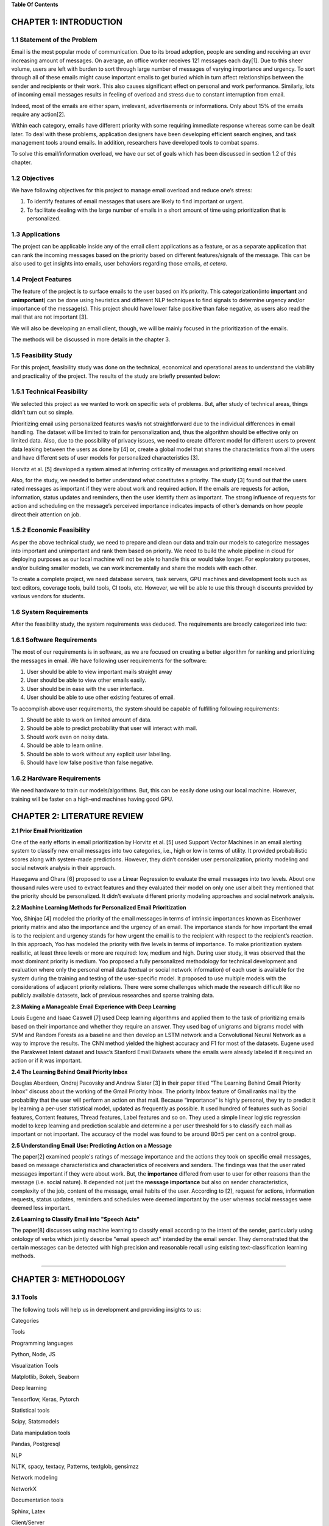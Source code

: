 **Table Of Contents**

CHAPTER 1: INTRODUCTION
=======================

1.1 Statement of the Problem
----------------------------

Email is the most popular mode of communication. Due to its broad
adoption, people are sending and receiving an ever increasing amount of
messages. On average, an office worker receives 121 messages each
day[1]. Due to this sheer volume, users are left with burden to sort
through large number of messages of varying importance and urgency. To
sort through all of these emails might cause important emails to get
buried which in turn affect relationships between the sender and
recipients or their work. This also causes significant effect on
personal and work performance. Similarly, lots of incoming email
messages results in feeling of overload and stress due to constant
interruption from email.

Indeed, most of the emails are either spam, irrelevant, advertisements
or informations. Only about 15% of the emails require any action[2].

Within each category, emails have different priority with some requiring
immediate response whereas some can be dealt later. To deal with these
problems, application designers have been developing efficient search
engines, and task management tools around emails. In addition,
researchers have developed tools to combat spams.

To solve this email/information overload, we have our set of goals which
has been discussed in section 1.2 of this chapter.

1.2 Objectives
--------------

We have following objectives for this project to manage email overload
and reduce one’s stress:

1. To identify features of email messages that users are likely to find
   important or urgent.

2. To facilitate dealing with the large number of emails in a short
   amount of time using prioritization that is personalized.


1.3 Applications
----------------

The project can be applicable inside any of the email client
applications as a feature, or as a separate application that can rank
the incoming messages based on the priority based on different
features/signals of the message. This can be also used to get insights
into emails, user behaviors regarding those emails, *et cetera*.

1.4 Project Features
--------------------

The feature of the project is to surface emails to the user based on
it’s priority. This categorization(into **important** and
**unimportant**) can be done using heuristics and different NLP
techniques to find signals to determine urgency and/or importance of the
message(s). This project should have lower false positive than false
negative, as users also read the mail that are not important [3].

We will also be developing an email client, though, we will be mainly
focused in the prioritization of the emails.

The methods will be discussed in more details in the chapter 3.

1.5 Feasibility Study
---------------------

For this project, feasibility study was done on the technical,
economical and operational areas to understand the viability and
practicality of the project. The results of the study are briefly
presented below:

1.5.1 Technical Feasibility
---------------------------

We selected this project as we wanted to work on specific sets of
problems. But, after study of technical areas, things didn’t turn out so
simple.

Prioritizing email using personalized features was/is not
straightforward due to the individual differences in email handling. The
dataset will be limited to train for personalization and, thus the
algorithm should be effective only on limited data. Also, due to the
possibility of privacy issues, we need to create different model for
different users to prevent data leaking between the users as done by [4]
or, create a global model that shares the characteristics from all the
users and have different sets of user models for personalized
characteristics [3].

Horvitz et al. [5] developed a system aimed at inferring criticality of
messages and prioritizing email received.

Also, for the study, we needed to better understand what constitutes a
priority. The study [3] found out that the users rated messages as
important if they were about work and required action. If the emails are
requests for action, information, status updates and reminders, then the
user identify them as important. The strong influence of requests for
action and scheduling on the message’s perceived importance indicates
impacts of other’s demands on how people direct their attention on job.

1.5.2 Economic Feasibility
--------------------------

As per the above technical study, we need to prepare and clean our data
and train our models to categorize messages into important and
unimportant and rank them based on priority. We need to build the whole
pipeline in cloud for deploying purposes as our local machine will not
be able to handle this or would take longer. For exploratory purposes,
and/or building smaller models, we can work incrementally and share the
models with each other.

To create a complete project, we need database servers, task servers,
GPU machines and development tools such as text editors, coverage tools,
build tools, CI tools, etc. However, we will be able to use this through
discounts provided by various vendors for students.

1.6 System Requirements
-----------------------

After the feasibility study, the system requirements was deduced. The
requirements are broadly categorized into two:

1.6.1 Software Requirements
---------------------------

The most of our requirements is in software, as we are focused on
creating a better algorithm for ranking and prioritizing the messages in
email. We have following user requirements for the software:

1. User should be able to view important mails straight away

2. User should be able to view other emails easily.

3. User should be in ease with the user interface.

4. User should be able to use other existing features of email.

To accomplish above user requirements, the system should be capable of
fulfilling following requirements:

1. Should be able to work on limited amount of data.

2. Should be able to predict probability that user will interact with
   mail.

3. Should work even on noisy data.

4. Should be able to learn online.

5. Should be able to work without any explicit user labelling.

6. Should have low false positive than false negative.

1.6.2 Hardware Requirements
---------------------------

We need hardware to train our models/algorithms. But, this can be easily
done using our local machine. However, training will be faster on a
high-end machines having good GPU.

CHAPTER 2: LITERATURE REVIEW
============================

**2.1 Prior Email Prioritization**

One of the early efforts in email prioritization by Horvitz et al. [5]
used Support Vector Machines in an email alerting system to classify new
email messages into two categories, i.e., high or low in terms of
utility. It provided probabilistic scores along with system-made
predictions. However, they didn’t consider user personalization,
priority modeling and social network analysis in their approach.

Hasegawa and Ohara [6] proposed to use a Linear Regression to evaluate
the email messages into two levels. About one thousand rules were used
to extract features and they evaluated their model on only one user
albeit they mentioned that the priority should be personalized. It
didn’t evaluate different priority modeling approaches and social
network analysis.

**2.2 Machine Learning Methods for Personalized Email Prioritization**

Yoo, Shinjae [4] modeled the priority of the email messages in terms of
intrinsic importances known as Eisenhower priority matrix and also the
importance and the urgency of an email. The importance stands for how
important the email is to the recipient and urgency stands for how
urgent the email is to the recipient with respect to the recipient’s
reaction. In this approach, Yoo has modeled the priority with five
levels in terms of importance. To make prioritization system realistic,
at least three levels or more are required: low, medium and high. During
user study, it was observed that the most dominant priority is medium.
Yoo proposed a fully personalized methodology for technical development
and evaluation where only the personal email data (textual or social
network information) of each user is available for the system during the
training and testing of the user-specific model. It proposed to use
multiple models with the considerations of adjacent priority relations.
There were some challenges which made the research difficult like no
publicly available datasets, lack of previous researches and sparse
training data.

**2.3 Making a Manageable Email Experience with Deep Learning**

Louis Eugene and Isaac Caswell [7] used Deep learning algorithms and
applied them to the task of prioritizing emails based on their
importance and whether they require an answer. They used bag of unigrams
and bigrams model with SVM and Random Forests as a baseline and then
develop an LSTM network and a Convolutional Neural Network as a way to
improve the results. The CNN method yielded the highest accuracy and F1
for most of the datasets. Eugene used the Parakweet Intent dataset and
Isaac’s Stanford Email Datasets where the emails were already labeled if
it required an action or if it was important.

**2.4 The Learning Behind Gmail Priority Inbox**

Douglas Aberdeen, Ondrej Pacovsky and Andrew Slater [3] in their paper
titled "The Learning Behind Gmail Priority Inbox" discuss about the
working of the Gmail Priority Inbox. The priority Inbox feature of Gmail
ranks mail by the probability that the user will perform an action on
that mail. Because “importance” is highly personal, they try to predict
it by learning a per-user statistical model, updated as frequently as
possible. It used hundred of features such as Social features, Content
features, Thread features, Label features and so on. They used a simple
linear logistic regression model to keep learning and prediction
scalable and determine a per user threshold for s to classify each mail
as important or not important. The accuracy of the model was found to be
around 80±5 per cent on a control group.

**2.5 Understanding Email Use: Predicting Action on a Message**

The paper[2] examined people's ratings of message importance and the
actions they took on specific email messages, based on message
characteristics and characteristics of receivers and senders. The
findings was that the user rated messages important if they were about
work. But, the **importance** differed from user to user for
other reasons than the message (i.e. social nature). It depended not
just the **message importance** but also on sender characteristics,
complexity of the job, content of the message, email habits of the user.
According to [2], request for actions, information requests, status
updates, reminders and schedules were deemed important by the user
whereas social messages were deemed less important.

**2.6 Learning to Classify Email into "Speech Acts"**

The paper[8] discusses using machine learning to classify email
according to the intent of the sender, particularly using ontology of
verbs which jointly describe "email speech act" intended by the email
sender. They demonstrated that the certain messages can be detected with
high precision and reasonable recall using existing text-classification
learning methods.

--------------

CHAPTER 3: METHODOLOGY
======================

3.1 Tools
---------

The following tools will help us in development and providing insights
to us:

.. raw:: html

   <table>
     <tr>
       <td>

Categories

.. raw:: html

   </td>
       <td>

Tools

.. raw:: html

   </td>
     </tr>
     <tr>
       <td>

Programming languages

.. raw:: html

   </td>
       <td>

Python, Node, JS

.. raw:: html

   </td>
     </tr>
     <tr>
       <td>

Visualization Tools

.. raw:: html

   </td>
       <td>

Matplotlib, Bokeh, Seaborn

.. raw:: html

   </td>
     </tr>
     <tr>
       <td>

Deep learning

.. raw:: html

   </td>
       <td>

Tensorflow, Keras, Pytorch

.. raw:: html

   </td>
     </tr>
     <tr>
       <td>

Statistical tools

.. raw:: html

   </td>
       <td>

Scipy, Statsmodels

.. raw:: html

   </td>
     </tr>
     <tr>
       <td>

Data manipulation tools

.. raw:: html

   </td>
       <td>

Pandas, Postgresql

.. raw:: html

   </td>
     </tr>
     <tr>
       <td>

NLP

.. raw:: html

   </td>
       <td>

NLTK, spacy, textacy, Patterns, textglob, gensimzz

.. raw:: html

   </td>
     </tr>
     <tr>
       <td>

Network modeling

.. raw:: html

   </td>
       <td>

NetworkX

.. raw:: html

   </td>
     </tr>
     <tr>
       <td>

Documentation tools

.. raw:: html

   </td>
       <td>

Sphinx, Latex

.. raw:: html

   </td>
     </tr>
     <tr>
       <td>

Client/Server

.. raw:: html

   </td>
       <td>

Electron(Client), Flask(API server)

.. raw:: html

   </td>
     </tr>
   </table>

3.2 Description of the proposed system
--------------------------------------

The proposed system will be in the form of a email client. The system
which will be personalized for each user will be able to classify all
the incoming emails of the user based on priority. The system will also
be able to sort the emails of the user based on the priority so that the
user will be able to respond to the emails which require urgent
response. The emails will be classified in the basis of importance and
urgency or the need to reply on the email.

Email prioritization is a dynamic task unlike spam filtering where we
have a pool of static data from where we can classify each email as spam
or not. But email priority is relative and may differ for each user
based on various factors. This will require us to be able to personalize
the system for each user so that the emails for each user can be
correctly classified.

|Figure 3.2: Flowchart of Ranking Process| Figure 3.2: Flowchart of
Ranking Process

The traditional methods used in email prioritization often use basic
email features such as sender, receiver, time, subject, files and
attachments to rank the emails based on priority.

Our system will use some additional features such as intention and
temporal expression in addition to aforementioned features. This will
require us to use various natural language processing methods in order
to extract those features from the email body.

Temporal expressions(i.e. the time/date expressions such as "2pm",
“Friday”) determines the urgency of the emails. The intentions from the
email determines if it requires any response. As per [2], this kind of
emails are deemed important by the user. We can also use social
features(i.e **in-degree** and **out-degree**) to calculate sender
characteristics and threads’ time distribution over a limited amount of
time(hours/days/weeks) to determine threaded characteristics. We could
combine these signals and create a ranking algorithm to classify mails
into **important** and **unimportant**.

At first, we will prepare the data necessary for the project. We have to
clean unnecessary data and also handle missing data. We will perform
exploratory analysis on the data to get an insight. Then, as per our
analysis, we will work on different algorithms and techniques to create
a ranking algorithm that can work better on noisy and scarce data. Then,
we will iteratively work on adding personalized features for users. We
will validate our algorithm using selected evaluation metrics (see
section 3.4 for more details).

After the completion of validation and if we are satisfied with the
results, we will create a desktop client and an API server and provide
integrations into top email service provider.

3.3 Software Development Lifecycle
----------------------------------

Our proposed system will be built using Scrum/Agile, which is an
iterative method of development. The agile way of software development
usually emphasize teamwork, frequent deliveries of working software and
close collaboration. The main advantage of using the agile software
development is ability to adapt quickly to the changes that may occur
further down the road. We will work incrementally on the project with
each increment adding a small feature. Using this model of software
development creates better communication amlong the team members and
thus making us more productive and efficient as a team.

3.4 Evaluation metrics
----------------------

As the algorithm should be able to work on limited amount of data and
should have lower false negative than false positive, classification
accuracy is not enough and requires balance between precision and
recall, and therefore "F1 score" will be a better measure. Also, it
would be better to have a baseline for evaluation.

To create a baseline for us to improve, we can use either traditional
approach(heuristics) or google’s **important** labeled messages with our
approach. But, the latter might be biased due to the algorithm used to
label the messages. But, it would be an interesting baseline for us to
work with.

3.5 Available Datasets
----------------------

The datasets related to emails are not many, mostly due to privacy
concerns. Anonymized data will work to create personalized features.
Mainly, we will use two main datasets, and others that are derived from
these two. But, to use our ranking algorithm, we have to work with both
as both are required to accomplish our task(as they both have different
characteristics).

1. Enron E-mail Dataset

This dataset was collected and prepared by the CALO Project (A Cognitive
Assistant that Learns and Organizes). It contains data from about 150
users, mostly senior management of Enron, organized into folders. The
corpus contains a total of about 0.5M messages. Parakweet Labs annotated
this dataset which will be helpful on finding out intention/action of
the emails.

2. The BC3: British Columbia Conversation Corpora

The corpus consists of 40 email threads (3222 sentences) from
the W3C
corpus.. Each thread has been annotated by three different annotators.
The annotation consists of the Extractive Summaries and Abstractive
Summaries with linked sentences. Sentences are labeled with "Speech
Acts: Propose, Request, Commit, Meeting", Meta Sentences and
Subjectivity.

This dataset can be used to get insights on thread characteristics such
as temporal distributions, etc.

CHAPTER 4: EPILOGUE
===================

4.1 Deliverables
----------------

By the end of the project, we will be delivering a desktop email client
which can display emails based on priority. The desktop app will
interact with our api backend web server to retrieve the mail
data(prioritized and others). Through this system, user will be able to
identify features of email messages that they are likely to find
important or urgent.

4.2 Budget Expenses
-------------------

According to our estimation the budget expenses required for completion
of the project is allocated in the table below:

.. raw:: html

   <table>
     <tr>
       <td>

Field of Allocation

.. raw:: html

   </td>
       <td>

Estimated cost

.. raw:: html

   </td>
     </tr>
     <tr>
       <td>

Documentation

.. raw:: html

   </td>
       <td>     

Rs. 1000

.. raw:: html

   </td>
     </tr>
     <tr>
       <td>

Miscellaneous

.. raw:: html

   </td>
       <td>     

Rs. 1000

.. raw:: html

   </td>
     </tr>
     <tr>
       <td>

Total

.. raw:: html

   </td>
       <td>     

Rs. 2000

.. raw:: html

   </td>
     </tr>
   </table>

4.3 Work Schedule
-----------------

The project is scheduled to complete in different phases as shown in the
table below:

.. raw:: html

   <table>
     <tr>
       <td>

Task

.. raw:: html

   </td>
       <td>

Target Date

.. raw:: html

   </td>
     </tr>
     <tr>
       <td>

Research

.. raw:: html

   </td>
       <td>

28 Jan, 2019

.. raw:: html

   </td>
     </tr>
     <tr>
       <td>

Process data using different methods

.. raw:: html

   </td>
       <td>

28 Feb, 2019

.. raw:: html

   </td>
     </tr>
     <tr>
       <td>

Feature engineering

.. raw:: html

   </td>
       <td>

02 March, 2019

.. raw:: html

   </td>
     </tr>
     <tr>
       <td>

Modelling

.. raw:: html

   </td>
       <td>

15 June, 2019

.. raw:: html

   </td>
     </tr>
     <tr>
       <td>

Validating

.. raw:: html

   </td>
       <td>

30 June, 2019

.. raw:: html

   </td>
     </tr>
     <tr>
       <td>

Developing Client

.. raw:: html

   </td>
       <td>

29 July, 2019

.. raw:: html

   </td>
     </tr>
     <tr>
       <td></td>
       <td></td>
     </tr>
   </table>

REFERENCES
==========

[1] 32 Insane Facts About Email 2018 - Mailbird", *Mailbird*, 2018.
[Online]. Available: https://www.getmailbird.com/email-facts/

[2] L. A. Dabbis, R. E. Kraut, S. Fussel, and S. Kiesler, "Understanding
Email Use: Predicting Action on a Message ," *CHI '05 Proceedings of the
SIGCHI Conference on Human Factors in Computing Systems*, pp. 691–700,
2005.

[3] D. Aberdeen, O. Pacovsky & A. Slater, "The Learning Behind Gmail
Priority Inbox".

[4] Yoo S. et al., "Machine Learning Methods for Personalized Email
Prioritization Ph." (2009).

[5] E. Horvitz, A. Jacobs, & D. Hovel. "Attention-sensitive alerting".
In Kathryn B. Laskey and Henri Prade, editors, *UAI ’99: Proceedings of
the Fifteenth Conference on Uncertainty in Artificial Intelligence,
Stockholm, Sweden, July 30-August 1, 1999*, pages 305–313. Morgan
Kaufmann, 1999.

[6] T. Hasegawa and H. Ohara. "Automatic priority assignment to E-mail
messages based on information extraction and user’s action history". In
Rasiah Loganantharaj and Gunther Palm, editors, *Intelligent Problem
Solving, Methodologies and Approaches, 13th International Conference on
Industrial and Engineering Applications of Artificial Intelligence and
Expert Systems*, *IEA/AIE 2000, New Orleans, Louisiana, USA, June 19-22,
2000, Proceedings*, volume 1821 of Lecture Notes in Computer Science,
pages 573–582. Springer, 2000.

[7] L. Eugene & I. Caswell. "Making a Manageable Email Experience with
Deep Learning".

[8] W.W. Cohen, V.R. Carvalho & T.M. Mitchell, "Learning to Classify
Email into “Speech Acts".

.. |Figure 3.2: Flowchart of Ranking Process| image:: ../../../assets/images/block_diagram.svg
